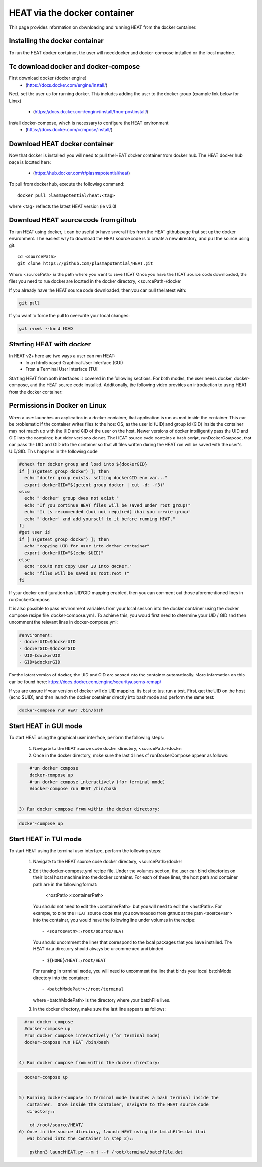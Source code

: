 HEAT via the docker container
#############################
This page provides information on downloading and running HEAT from the docker
container.

Installing the docker container
^^^^^^^^^^^^^^^^^^^^^^^^^^^^^^^

To run the HEAT docker container, the user will need docker and docker-compose
installed on the local machine.

To download docker and docker-compose
^^^^^^^^^^^^^^^^^^^^^^^^^^^^^^^^^^^^^

First download docker (docker engine)
 - (`<https://docs.docker.com/engine/install/>`_)

Next, set the user up for running docker.  This includes adding the user to the
docker group (example link below for Linux)
 - (`<https://docs.docker.com/engine/install/linux-postinstall/>`_)

Install docker-compose, which is necessary to configure the HEAT environment
  - (`<https://docs.docker.com/compose/install/>`_)

Download HEAT docker container
^^^^^^^^^^^^^^^^^^^^^^^^^^^^^^

Now that docker is installed, you will need to pull the HEAT docker container
from docker hub.  The HEAT docker hub page is located here:
 - (`<https://hub.docker.com/r/plasmapotential/heat>`_)

To pull from docker hub, execute the following command::

    docker pull plasmapotential/heat:<tag>

where <tag> reflects the latest HEAT version (ie v3.0)

Download HEAT source code from github
^^^^^^^^^^^^^^^^^^^^^^^^^^^^^^^^^^^^^

To run HEAT using docker, it can be useful to have several files from the HEAT
github page that set up the docker environment.  The easiest way to download the
HEAT source code is to create a new directory, and pull the source using git::

    cd <sourcePath>
    git clone https://github.com/plasmapotential/HEAT.git

Where <sourcePath> is the path where you want to save HEAT  Once you have the
HEAT source code downloaded, the files you need to run docker are located in the
docker directory, <sourcePath>/docker

If you already have the HEAT source code downloaded, then you can pull the latest with:

.. code-block:: bash

    git pull

If you want to force the pull to overwrite your local changes:

.. code-block:: bash

    git reset --hard HEAD


Starting HEAT with docker
^^^^^^^^^^^^^^^^^^^^^^^^^
In HEAT v2+ here are two ways a user can run HEAT:
 - In an html5 based Graphical User Interface (GUI)
 - From a Terminal User Interface (TUI)

Starting HEAT from both interfaces is covered in the following sections.  For
both modes, the user needs docker, docker-compose, and the HEAT source code
installed.  Additionally, the following video provides an introduction to using
HEAT from the docker container:


    .. raw:: html

        <div style="position: relative; padding-bottom: 2%; height: 0; overflow: hidden; max-width: 100%; height: auto;">
            <iframe width="560" height="315" src="https://www.youtube.com/embed/a1i_66ky_xQ" frameborder="0" allow="accelerometer; autoplay; clipboard-write; encrypted-media; gyroscope; picture-in-picture" allowfullscreen></iframe>
        </div>


Permissions in Docker on Linux
^^^^^^^^^^^^^^^^^^^^^^^^^^^^^^
When a user launches an application in a docker container, that application is run as root inside the container.
This can be problematic if the container writes files to the host OS, as the user id (UID) and group id (GID)
inside the container may not match up with the UID and GID of the user on the host.  Newer versions of docker
intelligently pass the UID and GID into the container, but older versions do not.  The HEAT source code contains
a bash script, runDockerCompose, that can pass the UID and GID into the container so that all files written during
the HEAT run will be saved with the user's UID/GID.  This happens in the following code:

.. code-block:: bash

    #check for docker group and load into ${dockerGID}
    if [ $(getent group docker) ]; then
      echo "docker group exists. setting dockerGID env var..."
      export dockerGID="$(getent group docker | cut -d: -f3)"
    else
      echo "'docker' group does not exist."
      echo "If you continue HEAT files will be saved under root group!"
      echo "It is recommended (but not required) that you create group"
      echo "'docker' and add yourself to it before running HEAT."
    fi
    #get user id
    if [ $(getent group docker) ]; then
      echo "copying UID for user into docker container"
      export dockerUID="$(echo $UID)"
    else
      echo "could not copy user ID into docker."
      echo "files will be saved as root:root !"
    fi


If your docker configuration has UID/GID mapping enabled, then you can comment out those
aforementioned lines in runDockerCompose.


It is also possible to pass environment variables from your local session into the docker container
using the docker compose recipe file, docker-compose.yml .  To achieve this, you would first need
to determine your UID / GID and then uncomment the relevant lines in docker-compose.yml:

.. code-block:: yaml

       #environment:
       - dockerUID=$dockerUID
       - dockerGID=$dockerGID
       - UID=$dockerUID
       - GID=$dockerGID

For the latest version of docker, the UID and GID are passed into the container
automatically.  More information on this can be found here:  https://docs.docker.com/engine/security/userns-remap/

If you are unsure if your version of docker will do UID mapping, its best to just run a test.  First, get the UID
on the host (echo $UID), and then launch the docker container directly into bash mode and perform the same test:

.. code-block:: bash

      docker-compose run HEAT /bin/bash



Start HEAT in GUI mode
^^^^^^^^^^^^^^^^^^^^^^
To start HEAT using the graphical user interface, perform the following steps:

  1) Navigate to the HEAT source code docker directory, <sourcePath>/docker
  2) Once in the docker directory, make sure the last 4 lines of runDockerCompose appear as follows::

.. code-block:: yaml

      #run docker compose
      docker-compose up
      #run docker compose interactively (for terminal mode)
      #docker-compose run HEAT /bin/bash


  3) Run docker compose from within the docker directory:

.. code-block:: bash

      docker-compose up

Start HEAT in TUI mode
^^^^^^^^^^^^^^^^^^^^^^
To start HEAT using the terminal user interface, perform the following steps:

  1) Navigate to the HEAT source code docker directory, <sourcePath>/docker
  2) Edit the docker-compose.yml recipe file.  Under the volumes section,
     the user can bind directories on their local host machine into the docker
     container.  For each of these lines, the host path and container path are
     in the following format:

        <hostPath>:<containerPath>
     You should not need to edit the <containerPath>, but you will need to edit
     the <hostPath>.  For example, to bind the HEAT source code that you
     downloaded from github at the path <sourcePath> into the container, you
     would have the following line under volumes in the recipe::

          - <sourcePath>:/root/source/HEAT
     You should uncomment the lines that correspond to the local packages that
     you have installed.  The HEAT data directory should always be uncommented
     and binded::

          - ${HOME}/HEAT:/root/HEAT
     For running in terminal mode, you will need to uncomment the line that
     binds your local batchMode directory into the container::

          - <batchModePath>:/root/terminal
     where <batchModePath> is the directory where your batchFile lives.

  3) In the docker directory, make sure the last line appears as follows:

.. code-block:: yaml

    #run docker compose
    #docker-compose up
    #run docker compose interactively (for terminal mode)
    docker-compose run HEAT /bin/bash


  4) Run docker compose from within the docker directory:

.. code-block:: bash

    docker-compose up 


  5) Running docker-compose in terminal mode launches a bash terminal inside the
     container.  Once inside the container, navigate to the HEAT source code
     directory::

      cd /root/source/HEAT/
  6) Once in the source directory, launch HEAT using the batchFile.dat that
     was binded into the container in step 2)::

      python3 launchHEAT.py --m t --f /root/terminal/batchFile.dat
